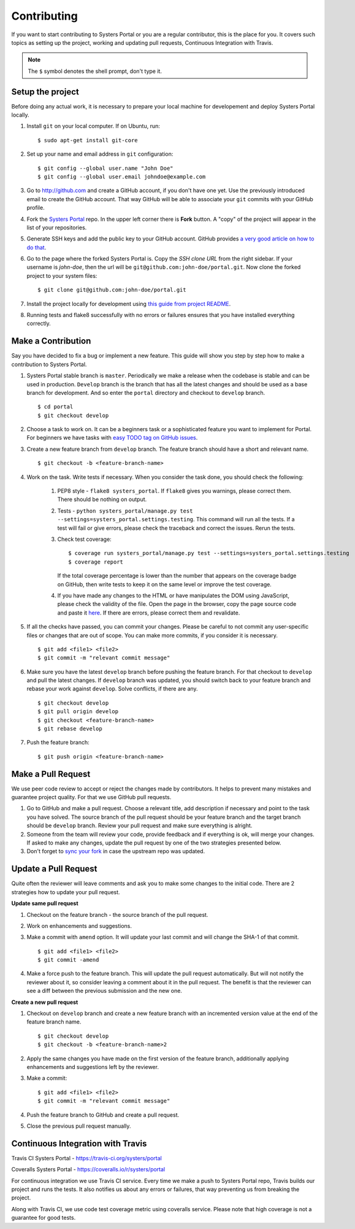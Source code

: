Contributing
============
If you want to start contributing to Systers Portal or you are a regular
contributor, this is the place for you. It covers such topics as setting up the
project, working and updating pull requests, Continuous Integration with Travis.

.. NOTE::
   The ``$`` symbol denotes the shell prompt, don't type it.

Setup the project
-----------------
Before doing any actual work, it is necessary to prepare your local machine
for developement and deploy Systers Portal locally.

#. Install ``git`` on your local computer. If on Ubuntu, run::

      $ sudo apt-get install git-core

#. Set up your name and email address in ``git`` configuration::

      $ git config --global user.name "John Doe"
      $ git config --global user.email johndoe@example.com

#. Go to http://github.com and create a GitHub account, if you don't have one
   yet. Use the previously introduced email to create the GitHub account.
   That way GitHub will be able to associate your ``git`` commits with your
   GitHub profile.
#. Fork the `Systers Portal <https://github.com/systers/portal/>`_ repo. In the
   upper left corner there is **Fork** button. A "copy" of the project will appear
   in the list of your repositories.
#. Generate SSH keys and add the public key to your GitHub account. GitHub
   provides `a very good article on how to do that <https://help.github.com/articles/generating-ssh-keys/>`_.
#. Go to the page where the forked Systers Portal is. Copy the *SSH clone URL*
   from the right sidebar. If your username is *john-doe*, then the url will be
   ``git@github.com:john-doe/portal.git``. Now clone the forked project to your
   system files::

      $ git clone git@github.com:john-doe/portal.git

#. Install the project locally for development using `this guide from project
   README <https://github.com/systers/portal#setup-for-developers>`_.
#. Running tests and flake8 successfully with no errors or failures ensures
   that you have installed everything correctly.


Make a Contribution
-------------------
Say you have decided to fix a bug or implement a new feature. This guide will
show you step by step how to make a contribution to Systers Portal.

#. Systers Portal stable branch is ``master``. Periodically we make a release
   when the codebase is stable and can be used in production. ``Develop``
   branch is the branch that has all the latest changes and should be used as
   a base branch for development. And so enter the ``portal`` directory and
   checkout to ``develop`` branch. ::

      $ cd portal
      $ git checkout develop

#. Choose a task to work on. It can be a beginners task or a sophisticated
   feature you want to implement for Portal. For beginners we have tasks
   with `easy TODO tag on GitHub issues <https://github.com/systers/portal/issues>`_.
#. Create a new feature branch from ``develop`` branch. The feature branch
   should have a short and relevant name. ::

      $ git checkout -b <feature-branch-name>

#. Work on the task. Write tests if necessary. When you consider the task
   done, you should check the following:

      #. PEP8 style - ``flake8 systers_portal``. If ``flake8`` gives you warnings,
         please correct them. There should be nothing on output.
      #. Tests - ``python systers_portal/manage.py test --settings=systers_portal.settings.testing``.
         This command will run all the tests. If a test will fail or give
         errors, please check the traceback and correct the issues. Rerun the
         tests.
      #. Check test coverage::

            $ coverage run systers_portal/manage.py test --settings=systers_portal.settings.testing
            $ coverage report

         If the total coverage percentage is lower than the number that appears
         on the coverage badge on GitHub, then write tests to keep it on the
         same level or improve the test coverage.

      #. If you have made any changes to the HTML or have manipulates the DOM
         using JavaScript, please check the validity of the file. Open the page
         in the browser, copy the page source code and paste it
         `here <http://validator.w3.org/#validate_by_input>`_. If there are
         errors, please correct them and revalidate.
#. If all the checks have passed, you can commit your changes. Please be careful
   to not commit any user-specific files or changes that are out of scope. You
   can make more commits, if you consider it is necessary. ::

      $ git add <file1> <file2>
      $ git commit -m "relevant commit message"

#. Make sure you have the latest ``develop`` branch before pushing the feature
   branch. For that checkout to ``develop`` and pull the latest changes. If
   ``develop`` branch was updated, you should switch back to your feature branch
   and rebase your work against ``develop``. Solve conflicts, if there are any. ::

      $ git checkout develop
      $ git pull origin develop
      $ git checkout <feature-branch-name>
      $ git rebase develop

#. Push the feature branch::

      $ git push origin <feature-branch-name>


Make a Pull Request
-------------------
We use peer code review to accept or reject the changes made by contributors.
It helps to prevent many mistakes and guarantee project quality. For that
we use GitHub pull requests.

#. Go to GitHub and make a pull request. Choose a relevant title, add description
   if necessary and point to the task you have solved. The source branch of the
   pull request should be your feature branch and the target branch should be
   ``develop`` branch. Review your pull request and make sure everything is
   alright.
#. Someone from the team will review your code, provide feedback and if
   everything is ok, will merge your changes. If asked to make any changes,
   update the pull request by one of the two strategies presented below.
#. Don't forget to `sync your fork <https://help.github.com/articles/syncing-a-fork/>`_
   in case the upstream repo was updated.

Update a Pull Request
---------------------
Quite often the reviewer will leave comments and ask you to make some changes
to the initial code. There are 2 strategies how to update your pull request.

**Update same pull request**

#. Checkout on the feature branch - the source branch of the pull request.
#. Work on enhancements and suggestions.
#. Make a commit with ``amend`` option. It will update your last commit and will
   change the SHA-1 of that commit. ::

      $ git add <file1> <file2>
      $ git commit -amend

#. Make a force push to the feature branch. This will update the pull request
   automatically. But will not notify the reviewer about it, so consider leaving
   a comment about it in the pull request. The benefit is that the reviewer
   can see a diff between the previous submission and the new one.

**Create a new pull request**

#. Checkout on ``develop`` branch and create a new feature branch with an
   incremented version value at the end of the feature branch name. ::

      $ git checkout develop
      $ git checkout -b <feature-branch-name>2

#. Apply the same changes you have made on the first version of the feature
   branch, additionally applying enhancements and suggestions left by the
   reviewer.
#. Make a commit::

      $ git add <file1> <file2>
      $ git commit -m "relevant commit message"

#. Push the feature branch to GitHub and create a pull request.
#. Close the previous pull request manually.


Continuous Integration with Travis
----------------------------------

Travis CI Systers Portal - https://travis-ci.org/systers/portal

Coveralls Systers Portal - https://coveralls.io/r/systers/portal

For continuous integration we use Travis CI service. Every time we make a push
to Systers Portal repo, Travis builds our project and runs the tests. It also
notifies us about any errors or failures, that way preventing us from breaking
the project.

Along with Travis CI, we use code test coverage metric using coveralls service.
Please note that high coverage is not a guarantee for good tests.
